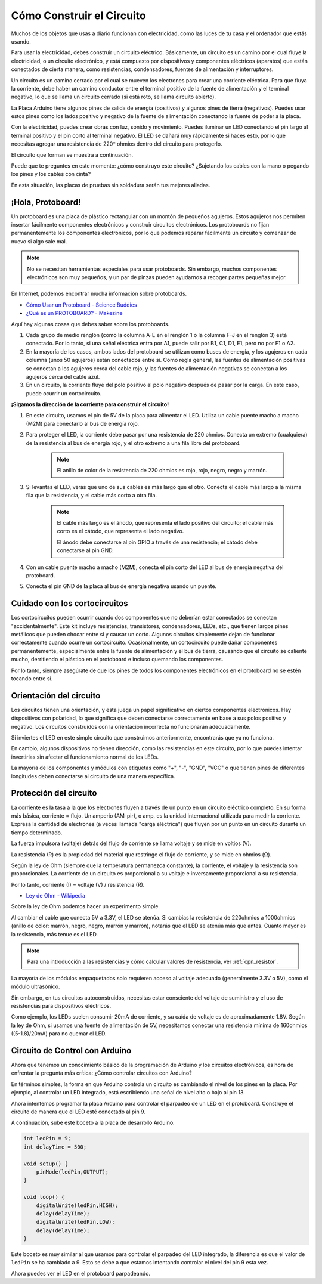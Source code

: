 Cómo Construir el Circuito
===============================

Muchos de los objetos que usas a diario funcionan con electricidad, como las luces de tu casa y el ordenador que estás usando.

Para usar la electricidad, debes construir un circuito eléctrico. Básicamente, un circuito es un camino por el cual fluye la electricidad, o un circuito electrónico, y está compuesto por dispositivos y componentes eléctricos (aparatos) que están conectados de cierta manera, como resistencias, condensadores, fuentes de alimentación y interruptores.

.. image:: img/circuit.png

Un circuito es un camino cerrado por el cual se mueven los electrones para crear una corriente eléctrica. Para que fluya la corriente, debe haber un camino conductor entre el terminal positivo de la fuente de alimentación y el terminal negativo, lo que se llama un circuito cerrado (si está roto, se llama circuito abierto).

La Placa Arduino tiene algunos pines de salida de energía (positivos) y algunos pines de tierra (negativos).
Puedes usar estos pines como los lados positivo y negativo de la fuente de alimentación conectando la fuente de poder a la placa.

.. image:: img/arduinoPN.jpg

Con la electricidad, puedes crear obras con luz, sonido y movimiento.
Puedes iluminar un LED conectando el pin largo al terminal positivo y el pin corto al terminal negativo.
El LED se dañará muy rápidamente si haces esto, por lo que necesitas agregar una resistencia de 220* ohmios dentro del circuito para protegerlo.

El circuito que forman se muestra a continuación.

.. image:: img/sp221014_181625.png

Puede que te preguntes en este momento: ¿cómo construyo este circuito? ¿Sujetando los cables con la mano o pegando los pines y los cables con cinta?

En esta situación, las placas de pruebas sin soldadura serán tus mejores aliadas.

.. _bc_bb:

¡Hola, Protoboard!
------------------------------

Un protoboard es una placa de plástico rectangular con un montón de pequeños agujeros.
Estos agujeros nos permiten insertar fácilmente componentes electrónicos y construir circuitos electrónicos. 
Los protoboards no fijan permanentemente los componentes electrónicos, por lo que podemos reparar fácilmente un circuito y comenzar de nuevo si algo sale mal.

.. note::
    No se necesitan herramientas especiales para usar protoboards. Sin embargo, muchos componentes electrónicos son muy pequeños, y un par de pinzas pueden ayudarnos a recoger partes pequeñas mejor.

En Internet, podemos encontrar mucha información sobre protoboards.

* `Cómo Usar un Protoboard - Science Buddies <https://www.sciencebuddies.org/science-fair-projects/references/how-to-use-a-breadboard#pth-smd>`_

* `¿Qué es un PROTOBOARD? - Makezine <https://cdn.makezine.com/uploads/2012/10/breadboardworkshop.pdf>`_

Aquí hay algunas cosas que debes saber sobre los protoboards.

#. Cada grupo de medio renglón (como la columna A-E en el renglón 1 o la columna F-J en el renglón 3) está conectado. Por lo tanto, si una señal eléctrica entra por A1, puede salir por B1, C1, D1, E1, pero no por F1 o A2.

#. En la mayoría de los casos, ambos lados del protoboard se utilizan como buses de energía, y los agujeros en cada columna (unos 50 agujeros) están conectados entre sí. Como regla general, las fuentes de alimentación positivas se conectan a los agujeros cerca del cable rojo, y las fuentes de alimentación negativas se conectan a los agujeros cerca del cable azul.

#. En un circuito, la corriente fluye del polo positivo al polo negativo después de pasar por la carga. En este caso, puede ocurrir un cortocircuito.

**¡Sigamos la dirección de la corriente para construir el circuito!**

.. image:: img/sp221014_182229_2.png

1. En este circuito, usamos el pin de 5V de la placa para alimentar el LED. Utiliza un cable puente macho a macho (M2M) para conectarlo al bus de energía rojo.
#. Para proteger el LED, la corriente debe pasar por una resistencia de 220 ohmios. Conecta un extremo (cualquiera) de la resistencia al bus de energía rojo, y el otro extremo a una fila libre del protoboard.

    .. note::
        El anillo de color de la resistencia de 220 ohmios es rojo, rojo, negro, negro y marrón.

#. Si levantas el LED, verás que uno de sus cables es más largo que el otro. Conecta el cable más largo a la misma fila que la resistencia, y el cable más corto a otra fila.

    .. note::
        El cable más largo es el ánodo, que representa el lado positivo del circuito; el cable más corto es el cátodo, que representa el lado negativo. 

        El ánodo debe conectarse al pin GPIO a través de una resistencia; el cátodo debe conectarse al pin GND.

#. Con un cable puente macho a macho (M2M), conecta el pin corto del LED al bus de energía negativa del protoboard.
#. Conecta el pin GND de la placa al bus de energía negativa usando un puente.

Cuidado con los cortocircuitos
------------------------------
Los cortocircuitos pueden ocurrir cuando dos componentes que no deberían estar conectados se conectan "accidentalmente". 
Este kit incluye resistencias, transistores, condensadores, LEDs, etc., que tienen largos pines metálicos que pueden chocar entre sí y causar un corto. Algunos circuitos simplemente dejan de funcionar correctamente cuando ocurre un cortocircuito. Ocasionalmente, un cortocircuito puede dañar componentes permanentemente, especialmente entre la fuente de alimentación y el bus de tierra, causando que el circuito se caliente mucho, derritiendo el plástico en el protoboard e incluso quemando los componentes.

Por lo tanto, siempre asegúrate de que los pines de todos los componentes electrónicos en el protoboard no se estén tocando entre sí.

Orientación del circuito
-------------------------------
Los circuitos tienen una orientación, y esta juega un papel significativo en ciertos componentes electrónicos. Hay dispositivos con polaridad, lo que significa que deben conectarse correctamente en base a sus polos positivo y negativo. Los circuitos construidos con la orientación incorrecta no funcionarán adecuadamente.

.. image:: img/sp221014_182229.png

Si inviertes el LED en este simple circuito que construimos anteriormente, encontrarás que ya no funciona.

En cambio, algunos dispositivos no tienen dirección, como las resistencias en este circuito, por lo que puedes intentar invertirlas sin afectar el funcionamiento normal de los LEDs.

La mayoría de los componentes y módulos con etiquetas como "+", "-", "GND", "VCC" o que tienen pines de diferentes longitudes deben conectarse al circuito de una manera específica.


Protección del circuito
-------------------------------------

La corriente es la tasa a la que los electrones fluyen a través de un punto en un circuito eléctrico completo. En su forma más básica, corriente = flujo. Un amperio (AM-pir), o amp, es la unidad internacional utilizada para medir la corriente. Expresa la cantidad de electrones (a veces llamada "carga eléctrica") que fluyen por un punto en un circuito durante un tiempo determinado.

La fuerza impulsora (voltaje) detrás del flujo de corriente se llama voltaje y se mide en voltios (V).

La resistencia (R) es la propiedad del material que restringe el flujo de corriente, y se mide en ohmios (Ω).

Según la ley de Ohm (siempre que la temperatura permanezca constante), la corriente, el voltaje y la resistencia son proporcionales.
La corriente de un circuito es proporcional a su voltaje e inversamente proporcional a su resistencia.

Por lo tanto, corriente (I) = voltaje (V) / resistencia (R).

* `Ley de Ohm - Wikipedia <https://en.wikipedia.org/wiki/Ohm%27s_law>`_

Sobre la ley de Ohm podemos hacer un experimento simple.

.. image:: img/sp221014_183107.png

Al cambiar el cable que conecta 5V a 3.3V, el LED se atenúa.
Si cambias la resistencia de 220ohmios a 1000ohmios (anillo de color: marrón, negro, negro, marrón y marrón), notarás que el LED se atenúa más que antes. Cuanto mayor es la resistencia, más tenue es el LED.

.. note::
    Para una introducción a las resistencias y cómo calcular valores de resistencia, ver :ref:`cpn_resistor`.

La mayoría de los módulos empaquetados solo requieren acceso al voltaje adecuado (generalmente 3.3V o 5V), como el módulo ultrasónico.

Sin embargo, en tus circuitos autoconstruidos, necesitas estar consciente del voltaje de suministro y el uso de resistencias para dispositivos eléctricos.


Como ejemplo, los LEDs suelen consumir 20mA de corriente, y su caída de voltaje es de aproximadamente 1.8V. Según la ley de Ohm, si usamos una fuente de alimentación de 5V, necesitamos conectar una resistencia mínima de 160ohmios ((5-1.8)/20mA) para no quemar el LED.


Circuito de Control con Arduino
--------------------------------

Ahora que tenemos un conocimiento básico de la programación de Arduino y los circuitos electrónicos, es hora de enfrentar la pregunta más crítica: ¿Cómo controlar circuitos con Arduino?

En términos simples, la forma en que Arduino controla un circuito es cambiando el nivel de los pines en la placa. Por ejemplo, al controlar un LED integrado, está escribiendo una señal de nivel alto o bajo al pin 13.

Ahora intentemos programar la placa Arduino para controlar el parpadeo de un LED en el protoboard. Construye el circuito de manera que el LED esté conectado al pin 9.

.. image:: img/wiring_led.png
    :width: 400
    :align: center

A continuación, sube este boceto a la placa de desarrollo Arduino.

.. code-block:: C

    int ledPin = 9;
    int delayTime = 500;

    void setup() {
        pinMode(ledPin,OUTPUT); 
    }

    void loop() {
        digitalWrite(ledPin,HIGH); 
        delay(delayTime); 
        digitalWrite(ledPin,LOW); 
        delay(delayTime);
    }

Este boceto es muy similar al que usamos para controlar el parpadeo del LED integrado, la diferencia es que el valor de ``ledPin`` se ha cambiado a 9.
Esto se debe a que estamos intentando controlar el nivel del pin 9 esta vez.

Ahora puedes ver el LED en el protoboard parpadeando.

